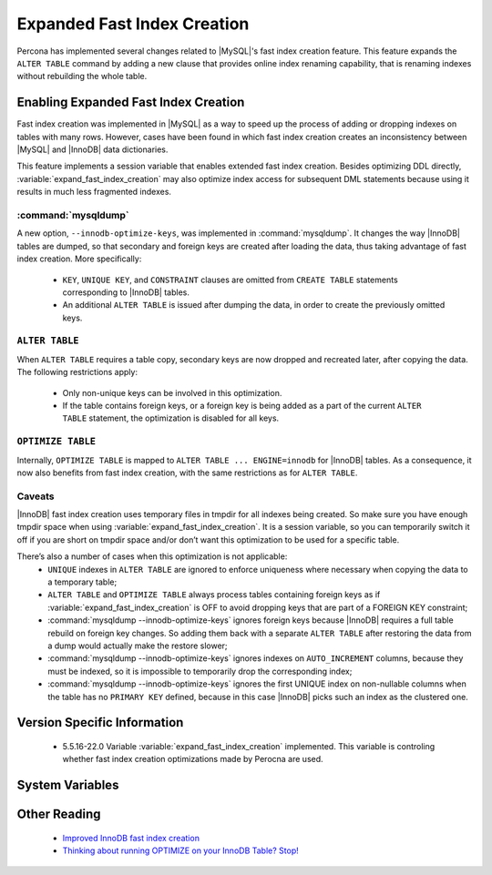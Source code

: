 .. _expanded_innodb_fast_index_creation:

============================
Expanded Fast Index Creation
============================

Percona has implemented several changes related to |MySQL|'s fast index creation feature. This feature expands the ``ALTER TABLE`` command by adding a new clause that provides online index renaming capability, that is renaming indexes without rebuilding the whole table.

Enabling Expanded Fast Index Creation
=====================================

Fast index creation was implemented in |MySQL| as a way to speed up the process of adding or dropping indexes on tables with many rows. However, cases have been found in which fast index creation creates an inconsistency between |MySQL| and |InnoDB| data dictionaries.

This feature implements a session variable that enables extended fast index creation. Besides optimizing DDL directly, :variable:`expand_fast_index_creation` may also optimize index access for subsequent DML statements because using it results in much less fragmented indexes.


:command:`mysqldump`
--------------------

A new option, ``--innodb-optimize-keys``, was implemented in :command:`mysqldump`. It changes the way |InnoDB| tables are dumped, so that secondary and foreign keys are created after loading the data, thus taking advantage of fast index creation. More specifically:

  * ``KEY``, ``UNIQUE KEY``, and ``CONSTRAINT`` clauses are omitted from ``CREATE TABLE`` statements corresponding to |InnoDB| tables.

  * An additional ``ALTER TABLE`` is issued after dumping the data, in order to create the previously omitted keys.

``ALTER TABLE``
---------------

When ``ALTER TABLE`` requires a table copy, secondary keys are now dropped and recreated later, after copying the data. The following restrictions apply:

  * Only non-unique keys can be involved in this optimization.

  * If the table contains foreign keys, or a foreign key is being added as a part of the current ``ALTER TABLE`` statement, the optimization is disabled for all keys.

``OPTIMIZE TABLE``
------------------

Internally, ``OPTIMIZE TABLE`` is mapped to ``ALTER TABLE ... ENGINE=innodb`` for |InnoDB| tables. As a consequence, it now also benefits from fast index creation, with the same restrictions as for ``ALTER TABLE``.


Caveats
-------

|InnoDB| fast index creation uses temporary files in tmpdir for all indexes being created. So make sure you have enough tmpdir space when using :variable:`expand_fast_index_creation`. It is a session variable, so you can temporarily switch it off if you are short on tmpdir space and/or don’t want this optimization to be used for a specific table. 

There’s also a number of cases when this optimization is not applicable:
  * ``UNIQUE`` indexes in ``ALTER TABLE`` are ignored to enforce uniqueness where necessary when copying the data to a temporary table;

  * ``ALTER TABLE`` and ``OPTIMIZE TABLE`` always process tables containing foreign keys as if :variable:`expand_fast_index_creation` is OFF to avoid dropping keys that are part of a FOREIGN KEY constraint;

  * :command:`mysqldump --innodb-optimize-keys` ignores foreign keys because |InnoDB| requires a full table rebuild on foreign key changes. So adding them back with a separate ``ALTER TABLE`` after restoring the data from a dump would actually make the restore slower;

  * :command:`mysqldump --innodb-optimize-keys` ignores indexes on ``AUTO_INCREMENT`` columns, because they must be indexed, so it is impossible to temporarily drop the corresponding index;

  * :command:`mysqldump --innodb-optimize-keys` ignores the first UNIQUE index on non-nullable columns when the table has no ``PRIMARY KEY`` defined, because in this case |InnoDB| picks such an index as the clustered one.

Version Specific Information
============================

  * 5.5.16-22.0
    Variable :variable:`expand_fast_index_creation` implemented.
    This variable is controling whether fast index creation optimizations made by Perocna are used.

System Variables
================

.. variable:: expand_fast_index_creation

     :cli: Yes
     :conf: No
     :scope: Local/Global
     :dyn: Yes
     :vartype: Boolean
     :default: OFF
     :range: ON/OFF

Other Reading
=============

  * `Improved InnoDB fast index creation <http://www.mysqlperformanceblog.com/2011/11/06/improved-innodb-fast-index-creation/>`_
  * `Thinking about running OPTIMIZE on your InnoDB Table? Stop! <http://www.mysqlperformanceblog.com/2010/12/09/thinking-about-running-optimize-on-your-innodb-table-stop/>`_

